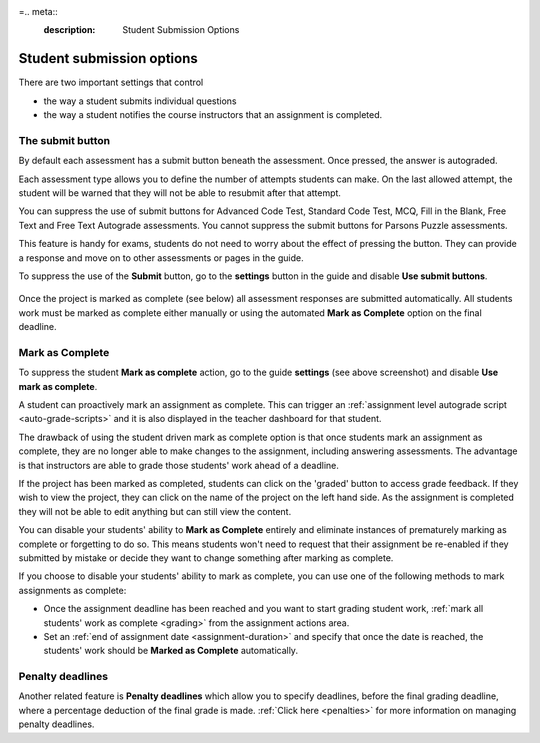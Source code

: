 =.. meta::
   :description: Student Submission Options
  
.. _student-submission:

Student submission options
==========================
There are two important settings that control

- the way a student submits individual questions
- the way a student notifies the course instructors that an assignment is completed.

The submit button
-----------------
By default each assessment has a submit button beneath the assessment. Once pressed, the answer is autograded. 

Each assessment type allows you to define the number of attempts students can make. On the last allowed attempt, the student will be warned that they will not be able to resubmit after that attempt.

You can suppress the use of submit buttons for Advanced Code Test, Standard Code Test, MCQ, Fill in the Blank, Free Text and Free Text Autograde assessments. You cannot suppress the submit buttons for Parsons Puzzle assessments.

This feature is handy for exams, students do not need to worry about the effect of pressing the button. They can provide a response and move on to other assessments or pages in the guide.

To suppress the use of the **Submit** button, go to the **settings** button in the guide and disable **Use submit buttons**.

  .. image:: /img/guides/globalsettings.png
     :alt: Global Settings


Once the project is marked as complete (see below) all assessment responses are submitted automatically. All students work must be marked as complete either manually or using the automated **Mark as Complete** option on the final deadline.

Mark as Complete
----------------
To suppress the student **Mark as complete** action, go to the guide **settings** (see above screenshot) and disable **Use mark as complete**.

A student can proactively mark an assignment as complete. This can trigger an :ref:`assignment level autograde script <auto-grade-scripts>` and it is also displayed in the teacher dashboard for that student.

The drawback of using the student driven mark as complete option is that once students mark an assignment as complete, they are no longer able to make changes to the assignment, including answering assessments. The advantage is that instructors are able to grade those students' work ahead of a deadline.

If the project has been marked as completed, students can click on the 'graded' button to access grade feedback. If they wish to view the project, they can click on the name of the project on the left hand side. As the assignment is completed they will not be able to edit anything but can still view the content.

You can disable your students' ability to **Mark as Complete** entirely and eliminate instances of prematurely marking as complete or forgetting to do so. This means students won't need to request that their assignment be re-enabled if they submitted by mistake or decide they want to change something after marking as complete.

If you choose to disable your students' ability to mark as complete, you can use one of the following methods to mark assignments as complete:

- Once the assignment deadline has been reached and you want to start grading student work, :ref:`mark all students' work as complete <grading>` from the assignment actions area.

- Set an :ref:`end of assignment date <assignment-duration>` and specify that once the date is reached, the students' work should be **Marked as Complete** automatically.



Penalty deadlines
-----------------
Another related feature is **Penalty deadlines** which allow you to specify deadlines, before the final grading deadline, where a percentage deduction of the final grade is made. :ref:`Click here <penalties>` for more information on managing penalty deadlines.